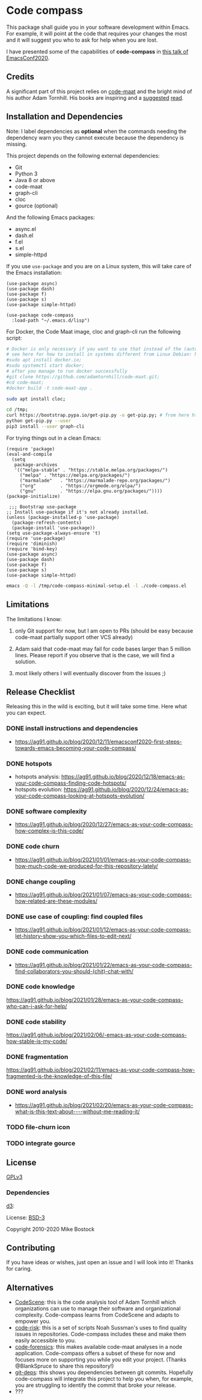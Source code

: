 * Code compass
:PROPERTIES:
:ID:       1683c6ef-701e-476c-a104-56db5582c785
:END:

This package shall guide you in your software development within
Emacs. For example, it will point at the code that requires your
changes the most and it will suggest you who to ask for help when you
are lost.

I have presented some of the capabilities of *code-compass* in [[https://emacsconf.org/2020/talks/24/][this
talk of EmacsConf2020]].

** Credits
:PROPERTIES:
:ID:       3d3fbd8e-ec09-4dbe-91aa-99713b6fac89
:END:

A significant part of this project relies on [[https://github.com/adamtornhill/code-maat][code-maat]] and the bright
mind of his author Adam Tornhill. His books are inspiring and a
[[https://pragprog.com/titles/atcrime/your-code-as-a-crime-scene/][suggested]] [[https://pragprog.com/titles/atevol/software-design-x-rays/][read]]. 

** Installation and Dependencies
:PROPERTIES:
:CREATED:  [2020-12-11 Fri 19:10]
:ID:       6d691473-a522-46cf-ae41-09fd5c2c69df
:END:

Note: I label dependencies as *optional* when the commands needing the
dependency warn you they cannot execute because the dependency is
missing.

This project depends on the following external dependencies:

- Git
- Python 3
- Java 8 or above
- code-maat
- graph-cli
- cloc
- gource (optional)

And the following Emacs packages:

- async.el
- dash.el
- f.el
- s.el
- simple-httpd


If you use =use-package= and you are on a Linux system, this will take
care of the Emacs installation:

#+begin_src elisp :noeval
(use-package async)
(use-package dash)
(use-package f)
(use-package s)
(use-package simple-httpd)

(use-package code-compass
  :load-path "~/.emacs.d/lisp")
#+end_src

For Docker, the Code Maat image, cloc and graph-cli run the following script:

#+begin_src sh :noeval
# Docker is only necessary if you want to use that instead of the (automatically downloaded) JAR file
# see here for how to install in systems different from Linux Debian: https://gist.github.com/rstacruz/297fc799f094f55d062b982f7dac9e41
#sudo apt install docker.io;
#sudo systemctl start docker;
# after you manage to run docker successfully
#git clone https://github.com/adamtornhill/code-maat.git;
#cd code-maat;
#docker build -t code-maat-app .

sudo apt install cloc;

cd /tmp;
curl https://bootstrap.pypa.io/get-pip.py -o get-pip.py; # from here https://pip.pypa.io/en/stable/installing/
python get-pip.py --user
pip3 install --user graph-cli
#+end_src

For trying things out in a clean Emacs:

#+begin_src elisp :noeval :tangle /tmp/code-compass-minimal-setup.el
(require 'package)
(eval-and-compile
  (setq
   package-archives
   '(("melpa-stable" . "https://stable.melpa.org/packages/")
     ("melpa" . "https://melpa.org/packages/")
     ("marmalade"   . "https://marmalade-repo.org/packages/")
     ("org"         . "https://orgmode.org/elpa/")
     ("gnu"         . "https://elpa.gnu.org/packages/"))))
(package-initialize)

 ;;; Bootstrap use-package
;; Install use-package if it's not already installed.
(unless (package-installed-p 'use-package)
  (package-refresh-contents)
  (package-install 'use-package))
(setq use-package-always-ensure 't)
(require 'use-package)
(require 'diminish)
(require 'bind-key)
(use-package async)
(use-package dash)
(use-package f)
(use-package s)
(use-package simple-httpd)
#+end_src

#+begin_src sh :results none
emacs -Q -l /tmp/code-compass-minimal-setup.el -l ./code-compass.el
#+end_src

** Limitations
:PROPERTIES:
:CREATED:  [2020-12-11 Fri 21:35]
:ID:       efdeb29f-083a-487c-93d5-48c93fc5b9c8
:END:

The limitations I know:

1. only Git support for now, but I am open to PRs (should be easy
   because code-maat partially support other VCS already)

2. Adam said that code-maat may fail for code bases larger than 5
   million lines. Please report if you observe that is the case, we
   will find a solution.

3. most likely others I will eventually discover from the issues ;)

** Release Checklist
:PROPERTIES:
:ID:       8450da84-5aa9-46f9-b65c-5055ae907975
:END:

Releasing this in the wild is exciting, but it will take some time.
Here what you can expect.

*** DONE install instructions and dependencies
- https://ag91.github.io/blog/2020/12/11/emacsconf2020-first-steps-towards-emacs-becoming-your-code-compass/
*** DONE hotspots
:PROPERTIES:
:CREATED:  [2020-12-18 Fri 18:01]
:ID:       00f4d809-e7e0-4f29-a2af-30fa07a080e7
:END:
:LOGBOOK:
CLOCK: [2020-12-18 Fri 18:01]--[2020-12-18 Fri 18:01] =>  0:00
:END:
- hotspots analysis: https://ag91.github.io/blog/2020/12/18/emacs-as-your-code-compass-finding-code-hotspots/
- hotspots evolution: https://ag91.github.io/blog/2020/12/24/emacs-as-your-code-compass-looking-at-hotspots-evolution/
*** DONE software complexity
:PROPERTIES:
:ID:       6847956b-75c1-4ad7-b911-1994a21a26ac
:CREATED:  [2020-12-27 Sun 14:10]
:END:
- https://ag91.github.io/blog/2020/12/27/emacs-as-your-code-compass-how-complex-is-this-code/

*** DONE code churn
:PROPERTIES:
:ID:       04b3a73e-60f7-4a6c-87d7-10ff978e24b4
:CREATED:  [2021-01-01 Fri 16:54]
:END:
- https://ag91.github.io/blog/2021/01/01/emacs-as-your-code-compass-how-much-code-we-produced-for-this-repository-lately/
*** DONE change coupling
:PROPERTIES:
:ID:       59df8e40-e5d3-47dc-b9da-10666301acc8
:END:
- https://ag91.github.io/blog/2021/01/07/emacs-as-your-code-compass-how-related-are-these-modules/
*** DONE use case of coupling: find coupled files
:PROPERTIES:
:CREATED:  [2021-01-12 Tue 22:16]
:ID:       29de5da7-8ba0-46a7-8afa-397b02d4642d
:END:
- https://ag91.github.io/blog/2021/01/12/emacs-as-your-code-compass-let-history-show-you-which-files-to-edit-next/
*** DONE code communication
:PROPERTIES:
:CREATED:  [2021-01-22 Fri 20:32]
:ID:       ceb52892-7b08-4171-8887-670254989b4c
:END:
:LOGBOOK:
CLOCK: [2021-01-12 Tue 22:16]
:END:
- [[https://ag91.github.io/blog/2021/01/22/emacs-as-your-code-compass-find-collaborators-you-should-(chit)-chat-with/]]
*** DONE code knowledge
:PROPERTIES:
:CREATED:  [2021-01-31 Sun 11:48]
:ID:       04064490-aaa7-44c3-a31c-a8d223db31a0
:END:
:LOGBOOK:
CLOCK: [2021-01-22 Fri 20:32]
:END:
https://ag91.github.io/blog/2021/01/28/emacs-as-your-code-compass-who-can-i-ask-for-help/
*** DONE code stability
:PROPERTIES:
:ID:       fca4bd0a-8c67-4482-8692-a32f98ea2438
:CREATED:  [2021-02-06 Sat 16:42]
:END:
https://ag91.github.io/blog/2021/02/06/-emacs-as-your-code-compass-how-stable-is-my-code/
*** DONE fragmentation
:PROPERTIES:
:ID:       b72b368e-7436-4311-a0e6-97b71b8f2260
:CREATED:  [2021-02-12 Fri 19:19]
:END:
:LOGBOOK:
CLOCK: [2021-02-06 Sat 16:42]
:END:
https://ag91.github.io/blog/2021/02/11/emacs-as-your-code-compass-how-fragmented-is-the-knowledge-of-this-file/
*** DONE word analysis
:PROPERTIES:
:CREATED:  [2021-02-20 Sat 19:14]
:ID:       46dcf690-2294-47fd-bc33-e1699eba845a
:END:
- https://ag91.github.io/blog/2021/02/20/emacs-as-your-code-compass-what-is-this-text-about----without-me-reading-it/
*** TODO file-churn icon
:PROPERTIES:
:CREATED:  [2021-02-24 Wed 21:47]
:ID:       c4809753-ff55-4726-81d7-e1caa37b60cd
:END:
*** TODO integrate gource
:PROPERTIES:
:CREATED:  [2021-03-04 Thu 10:34]
:ID:       63b080a9-859b-4863-af5f-2d6eed8bd215
:END:
** License
[[https://www.gnu.org/licenses/gpl-3.0.html][GPLv3]]

*** Dependencies
[[https://github.com/d3/d3/][d3]]:

License: [[https://opensource.org/licenses/BSD-3-Clause][BSD-3]]

Copyright 2010-2020 Mike Bostock

** Contributing
:PROPERTIES:
:CREATED:  [2020-12-11 Fri 21:40]
:ID:       f1b0881f-1c66-49d6-ac46-aecd8dbe9e64
:END:

If you have ideas or wishes, just open an issue and I will look into
it! Thanks for caring.
** Alternatives
:PROPERTIES:
:CREATED:  [2020-12-18 Fri 16:00]
:ID:       77dac754-8a76-4234-bb1c-0f4e0ea6cb46
:END:

- [[https://codescene.com/][CodeScene]]: this is the code analysis tool of Adam Tornhill which
  organizations can use to manage their software and organizational
  complexity. Code-compass learns from CodeScene and adapts to empower
  you.
- [[https://github.com/textarcana/code-risk/tree/master/bin][code-risk]]: this is a set of scripts Noah Sussman's uses to find
  quality issues in repositories. Code-compass includes these and make
  them easily accessible to you.
- [[https://github.com/smontanari/code-forensics][code-forensics]]: this makes available code-maat analyses in a node
  application. Code-compass offers a subset of these for now and
  focuses more on supporting you while you edit your project. (Thanks
  @BlankSpruce to share this repository!)
- [[https://github.com/aspiers/git-deps/][git-deps]]: this shows you dependencies between git commits. Hopefully
  code-compass will integrate this project to help you when, for
  example, you are struggling to identify the commit that broke your
  release.
- ???
  
  
